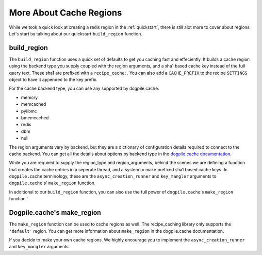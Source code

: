 .. _region:

========================
More About Cache Regions
========================

While we took a quick look at creating a redis region in the :ref:`quickstart`,
there is still alot more to cover about regions. Let's start by talking about
our quickstart ``build_region`` function.


------------
build_region
------------

The ``build_region`` function uses a quick set of defaults to get you caching
fast and effeciently. It builds a cache region using the backend type you
supply coupled with the region arguments, and a sha1 based cache key instead of
the full query text. These sha1 are prefixed with a ``recipe_cache:``. You can
also add a ``CACHE_PREFIX`` to the recipe ``SETTINGS`` object to have it
appended to the key prefix.

For the cache backend type, you can use any supported by dogpile.cache:

- memory
- memcached
- pylibmc
- bmemcached
- redis
- dbm
- null

The region arguments vary by backend, but they are a dictionary of
configuration details required to connect to the cache backend. You can get
all the details about options by backend type in the `dogpile.cache documentation`_.

.. _`dogpile.cache documentation`: https://dogpilecache.readthedocs.io/en/latest/api.html#module-dogpile.cache.backends.memory

While you are required to supply the region_type and region_arguments, behind
the scenes we are defining a function that creates the cache entries in
a seperate thread, and a system to make prefixed sha1 based cache keys. In
``dogpile.cache`` terminology, these are the ``async_creation_runner`` and
``key_mangler`` arguments to ``dogpile.cache``'s' ``make_region`` function.

In additional to our ``build_region`` function, you can also use the full
power of ``dogpile.cache``'s ``make_region`` function.'

---------------------------
Dogpile.cache's make_region
---------------------------

The ``make_region`` function can be used to cache regions as well. The
recipe_caching library only supports the ``'default'`` region. You can get
more information about ``make_region`` in the dogpile.cache documentation.

If you decide to make your own cache regions. We highly encourage you to
implement the ``async_creation_runner`` and ``key_mangler`` arguments.
